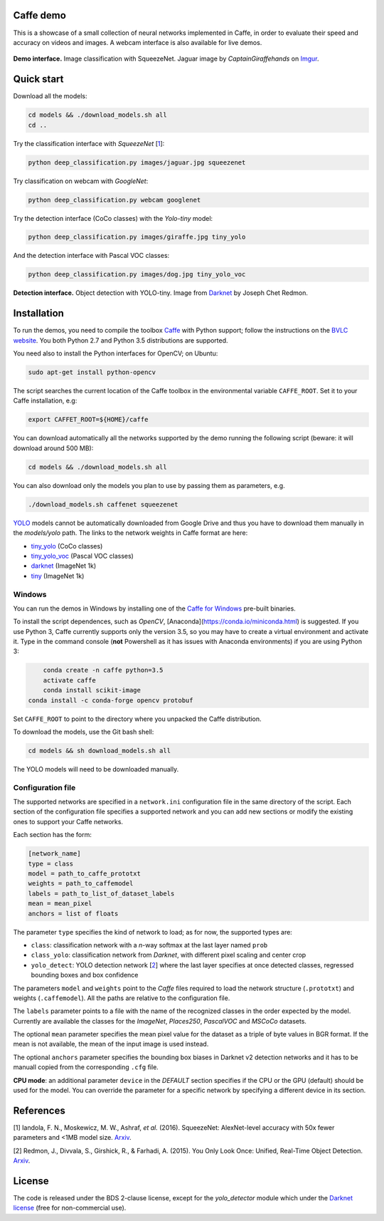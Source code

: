 |Python27| |Python35| |License|

.. |Python27| image:: https://img.shields.io/badge/python-2.7-blue.svg
    :target: https://www.python.org/

.. |Python35| image:: https://img.shields.io/badge/python-3.5-blue.svg
    :target: https://www.python.org/

.. |License| image:: https://img.shields.io/badge/license-BSD2-blue.svg
    :target: https://github.com/Banus/caffe-demo/blob/master/LICENSE


Caffe demo
==========

This is a showcase of a small collection of neural networks implemented
in Caffe, in order to evaluate their speed and accuracy on videos and
images. A webcam interface is also available for live demos.

.. figure:: docs/jaguarUI.jpg
   :alt: Classification interface

**Demo interface.** Image classification with SqueezeNet.
Jaguar image by *CaptainGiraffehands* on 
`Imgur <http://imgur.com/gallery/md8HT>`_.


Quick start
===========

Download all the models:

.. code:: bash

    cd models && ./download_models.sh all
    cd ..

Try the classification interface with *SqueezeNet* [1_]:

.. code:: bash

    python deep_classification.py images/jaguar.jpg squeezenet

Try classification on webcam with *GoogleNet*:

.. code:: bash

    python deep_classification.py webcam googlenet

Try the detection interface (CoCo classes) with the *Yolo-tiny* model:

.. code:: bash

    python deep_classification.py images/giraffe.jpg tiny_yolo

And the detection interface with Pascal VOC classes:

.. code:: bash

    python deep_classification.py images/dog.jpg tiny_yolo_voc


.. figure:: docs/dogUI.jpg
   :alt: Detection interface

**Detection interface.** Object detection with YOLO-tiny.
Image from `Darknet <http://pjreddie.com/darknet/yolo/>`_ by Joseph Chet Redmon.


Installation
============

To run the demos, you need to compile the toolbox 
`Caffe <https://github.com/BVLC/caffe>`_ with Python support; follow the
instructions on the 
`BVLC website <http://caffe.berkeleyvision.org/installation.html>`_.
You both Python 2.7 and Python 3.5 distributions are supported.

You need also to install the Python interfaces for OpenCV; on Ubuntu:

.. code:: bash

    sudo apt-get install python-opencv

The script searches the current location of the Caffe toolbox in the
environmental variable ``CAFFE_ROOT``. Set it to your Caffe installation, e.g:

.. code:: bash

    export CAFFET_ROOT=${HOME}/caffe

You can download automatically all the networks supported by the demo
running the following script (beware: it will download around 500 MB):

.. code:: bash

    cd models && ./download_models.sh all

You can also download only the models you plan to use by passing them as
parameters, e.g.

.. code:: bash

    ./download_models.sh caffenet squeezenet

`YOLO <https://github.com/banus/caffe-yolo>`_ models cannot be
automatically downloaded from Google Drive and thus you have to download them
manually in the `models/yolo` path.
The links to the network weights in Caffe format are here:

+ `tiny_yolo <https://drive.google.com/open?id=0Bx7QZuu7oVBbNEt5YmUzRGNXZlk>`_ (CoCo classes)
+ `tiny_yolo_voc <https://drive.google.com/open?id=0Bx7QZuu7oVBbSEdpaDBGMVFIVk0>`_ (Pascal VOC classes)
+ `darknet <https://drive.google.com/open?id=0Bx7QZuu7oVBbU19ZdU5neFl0T1k>`__ (ImageNet 1k)
+ `tiny <https://drive.google.com/open?id=0Bx7QZuu7oVBbRUxyRk9NOFRueGM>`_ (ImageNet 1k)


Windows
-------

You can run the demos in Windows by installing one of the
`Caffe for Windows <https://github.com/BVLC/caffe/tree/windows>`_ pre-built
binaries.

To install the script dependences, such as *OpenCV*,
[Anaconda](https://conda.io/miniconda.html) is suggested.
If you use Python 3, Caffe currently supports only the version 3.5, so you may
have to create a virtual environment and activate it.
Type in the command console (**not** Powershell as it has issues with Anaconda
environments) if you are using Python 3:

.. code:: bash

	conda create -n caffe python=3.5
	activate caffe
	conda install scikit-image
    conda install -c conda-forge opencv protobuf

Set ``CAFFE_ROOT`` to point to the directory where you unpacked the Caffe
distribution.

To download the models, use the Git bash shell:

.. code:: bash

    cd models && sh download_models.sh all

The YOLO models will need to be downloaded manually.


Configuration file
------------------

The supported networks are specified in a ``network.ini`` configuration
file in the same directory of the script. Each section of the
configuration file specifies a supported network and you can add new sections or
modify the existing ones to support your Caffe networks.

Each section has the form:

.. code-block:: ini

    [network_name]
    type = class 
    model = path_to_caffe_prototxt
    weights = path_to_caffemodel
    labels = path_to_list_of_dataset_labels
    mean = mean_pixel
    anchors = list of floats

The parameter ``type`` specifies the kind of network to load; as for
now, the supported types are:

-  ``class``: classification network with a *n*-way softmax at the last layer
   named ``prob``
-  ``class_yolo``: classification network from *Darknet*, with different pixel
   scaling and center crop
-  ``yolo_detect``: YOLO detection network [2_] where the last layer
   specifies at once detected classes, regressed bounding boxes and box
   confidence

The parameters ``model`` and ``weights`` point to the *Caffe* files
required to load the network structure (``.prototxt``) and weights
(``.caffemodel``). All the paths are relative to the configuration file.

The ``labels`` parameter points to a file with the name of the
recognized classes in the order expected by the model. Currently are
available the classes for the *ImageNet*, *Places250*, *PascalVOC* and *MSCoCo*
datasets.

The optional ``mean`` parameter specifies the mean pixel value for the
dataset as a triple of byte values in BGR format. If the mean is not
available, the mean of the input image is used instead.

The optional ``anchors`` parameter specifies the bounding box biases in Darknet
v2 detection networks and it has to be manuall copied from the corresponding
``.cfg`` file.

**CPU mode**: an additional parameter ``device`` in the *DEFAULT*
section specifies if the CPU or the GPU (default) should be used for the
model. You can override the parameter for a specific network by
specifying a different device in its section.


References
==========

.. _1:

[1] Iandola, F. N., Moskewicz, M. W., Ashraf, *et al.* (2016). SqueezeNet: 
AlexNet-level accuracy with 50x fewer parameters and <1MB model size.
`Arxiv <http://arxiv.org/abs/1602.07360>`__. 

.. _2:

[2] Redmon, J., Divvala, S., Girshick, R., & Farhadi, A. (2015). 
You Only Look Once: Unified, Real-Time Object Detection. 
`Arxiv <http://arxiv.org/abs/1506.02640>`__.


License
=======

The code is released under the BDS 2-clause license, except for the
*yolo\_detector* module which under the 
`Darknet license <https://github.com/pjreddie/darknet/blob/master/LICENSE>`_ 
(free for non-commercial use).
